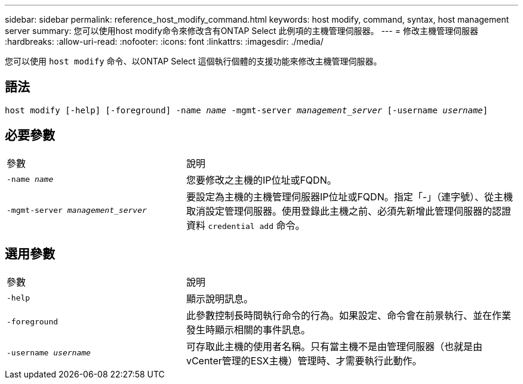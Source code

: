 ---
sidebar: sidebar 
permalink: reference_host_modify_command.html 
keywords: host modify, command, syntax, host management server 
summary: 您可以使用host modify命令來修改含有ONTAP Select 此例項的主機管理伺服器。 
---
= 修改主機管理伺服器
:hardbreaks:
:allow-uri-read: 
:nofooter: 
:icons: font
:linkattrs: 
:imagesdir: ./media/


[role="lead"]
您可以使用 `host modify` 命令、以ONTAP Select 這個執行個體的支援功能來修改主機管理伺服器。



== 語法

`host modify [-help] [-foreground] -name _name_ -mgmt-server _management_server_ [-username _username_]`



== 必要參數

[cols="35,65"]
|===


| 參數 | 說明 


 a| 
`-name _name_`
 a| 
您要修改之主機的IP位址或FQDN。



 a| 
`-mgmt-server _management_server_`
 a| 
要設定為主機的主機管理伺服器IP位址或FQDN。指定「-」（連字號）、從主機取消設定管理伺服器。使用登錄此主機之前、必須先新增此管理伺服器的認證資料  `credential add` 命令。

|===


== 選用參數

[cols="35,65"]
|===


| 參數 | 說明 


 a| 
`-help`
 a| 
顯示說明訊息。



 a| 
`-foreground`
 a| 
此參數控制長時間執行命令的行為。如果設定、命令會在前景執行、並在作業發生時顯示相關的事件訊息。



 a| 
`-username _username_`
 a| 
可存取此主機的使用者名稱。只有當主機不是由管理伺服器（也就是由vCenter管理的ESX主機）管理時、才需要執行此動作。

|===